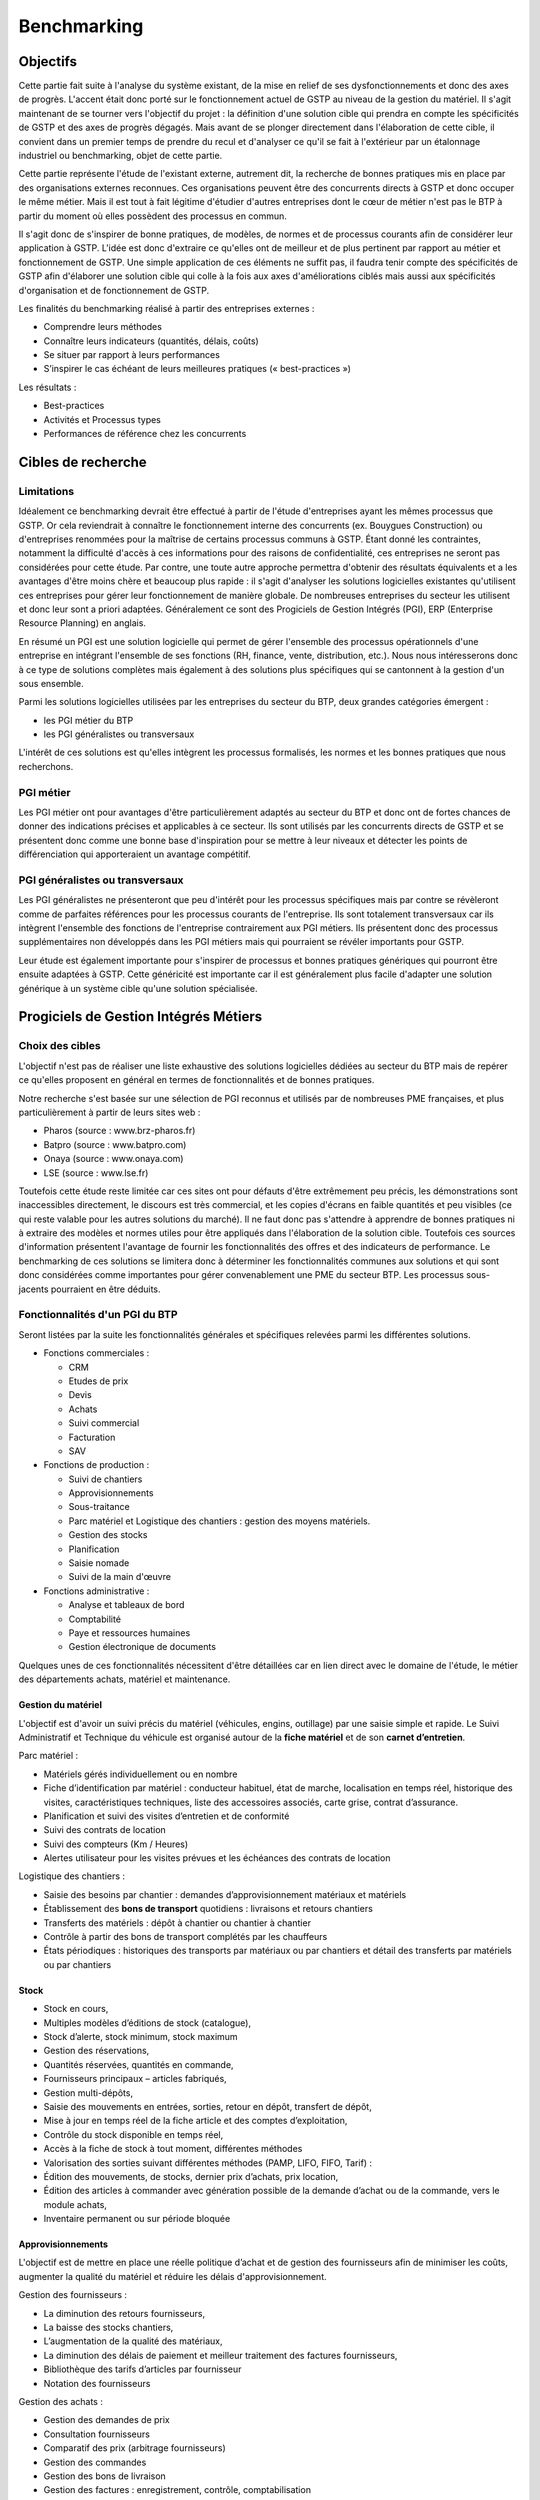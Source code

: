 ============
Benchmarking
============

Objectifs
##########

Cette partie fait suite à l'analyse du système existant, de la mise en relief de
ses dysfonctionnements et donc des axes de progrès. L'accent était donc porté
sur le fonctionnement actuel de GSTP au niveau de la gestion du matériel. Il
s'agit maintenant de se tourner vers l'objectif du projet : la définition d'une
solution cible qui prendra en compte les spécificités de GSTP et des axes de
progrès dégagés. Mais avant de se plonger directement dans l'élaboration de
cette cible, il convient dans un premier temps de prendre du recul et d'analyser
ce qu'il se fait à l'extérieur par un étalonnage industriel ou benchmarking,
objet de cette partie.

Cette partie représente l'étude de l'existant externe, autrement dit, la
recherche de bonnes pratiques mis en place par des organisations externes
reconnues. Ces organisations peuvent être des concurrents directs à GSTP et donc
occuper le même métier. Mais il est tout à fait légitime d'étudier d'autres
entreprises dont le cœur de métier n'est pas le BTP à partir du moment où elles
possèdent des processus en commun.

Il s'agit donc de s'inspirer de bonne pratiques, de modèles, de normes et de
processus courants afin de considérer leur application à GSTP. L'idée est donc
d'extraire ce qu'elles ont de meilleur et de plus pertinent par rapport au
métier et fonctionnement de GSTP. Une simple application de ces éléments ne
suffit pas, il faudra tenir compte des spécificités de GSTP afin d'élaborer une
solution cible qui colle à la fois aux axes d'améliorations ciblés mais aussi
aux spécificités d'organisation et de fonctionnement de GSTP.

Les finalités du benchmarking réalisé à partir des entreprises externes :

- Comprendre leurs méthodes
- Connaître leurs indicateurs (quantités, délais, coûts)
- Se situer par rapport à leurs performances
- S’inspirer le cas échéant de leurs meilleures pratiques (« best-practices »)

Les résultats :

- Best-practices
- Activités et Processus types
- Performances de référence chez les concurrents

Cibles de recherche
######################

Limitations
============

Idéalement ce benchmarking devrait être effectué à partir de l'étude
d'entreprises ayant les mêmes processus que GSTP. Or cela reviendrait à
connaître le fonctionnement interne des concurrents (ex. Bouygues Construction)
ou d'entreprises renommées pour la maîtrise de certains processus communs à
GSTP. Étant donné les contraintes, notamment la difficulté d'accès à ces
informations pour des raisons de confidentialité, ces entreprises ne seront pas
considérées pour cette étude. Par contre, une toute autre approche permettra
d'obtenir des résultats équivalents et a les avantages d'être moins chère et
beaucoup plus rapide : il s'agit d'analyser les solutions logicielles existantes
qu'utilisent ces entreprises pour gérer leur fonctionnement de manière globale.
De nombreuses entreprises du secteur les utilisent et donc leur sont a priori
adaptées. Généralement ce sont des Progiciels de Gestion Intégrés (PGI), ERP
(Enterprise Resource Planning) en anglais.

En résumé un PGI est une solution logicielle qui permet de gérer l'ensemble des
processus opérationnels d'une entreprise en intégrant l'ensemble de ses
fonctions (RH, finance, vente, distribution, etc.). Nous nous intéresserons donc
à ce type de solutions complètes mais également à des solutions plus spécifiques
qui se cantonnent à la gestion d'un sous ensemble.

Parmi les solutions logicielles utilisées par les entreprises du secteur du BTP,
deux grandes catégories émergent :

- les PGI métier du BTP
- les PGI généralistes ou transversaux

L'intérêt de ces solutions est qu'elles intègrent les processus formalisés, les
normes et les bonnes pratiques que nous recherchons.

PGI métier
===========

Les PGI métier ont pour avantages d'être particulièrement adaptés au secteur du
BTP et donc ont de fortes chances de donner des indications précises et
applicables à ce secteur. Ils sont utilisés par les concurrents directs de GSTP
et se présentent donc comme une bonne base d'inspiration pour se mettre à leur
niveaux et détecter les points de différenciation qui apporteraient un avantage
compétitif.

PGI généralistes ou transversaux
=================================

Les PGI généralistes ne présenteront que peu d'intérêt pour les processus
spécifiques mais par contre se révèleront comme de parfaites références pour les
processus courants de l'entreprise. Ils sont totalement transversaux car ils
intègrent l'ensemble des fonctions de l'entreprise contrairement aux PGI
métiers. Ils présentent donc des processus supplémentaires non développés dans
les PGI métiers mais qui pourraient se révéler importants pour GSTP.

Leur étude est également importante pour s'inspirer de processus et bonnes
pratiques génériques qui pourront être ensuite adaptées à GSTP. Cette généricité
est importante car il est généralement plus facile d'adapter une solution
générique à un système cible qu'une solution spécialisée.

Progiciels de Gestion Intégrés Métiers
#######################################

Choix des cibles
==================

L'objectif n'est pas de réaliser une liste exhaustive des solutions logicielles
dédiées au secteur du BTP mais de repérer ce qu'elles proposent en général en
termes de fonctionnalités et de bonnes pratiques.

Notre recherche s'est basée sur une sélection de PGI reconnus et utilisés par de
nombreuses PME françaises, et plus particulièrement à partir de leurs sites web
:

- Pharos (source : www.brz-pharos.fr)
- Batpro (source : www.batpro.com)
- Onaya (source : www.onaya.com)
- LSE (source : www.lse.fr)

Toutefois cette étude reste limitée car ces sites ont pour défauts d'être
extrêmement peu précis, les démonstrations sont inaccessibles directement, le
discours est très commercial, et les copies d'écrans en faible quantités et peu
visibles (ce qui reste valable pour les autres solutions du marché). Il ne faut
donc pas s'attendre à apprendre de bonnes pratiques ni à extraire des modèles et
normes utiles pour être appliqués dans l'élaboration de la solution cible.
Toutefois ces sources d'information présentent l'avantage de fournir les
fonctionnalités des offres et des indicateurs de performance. Le benchmarking de
ces solutions se limitera donc à déterminer les fonctionnalités communes aux
solutions et qui sont donc considérées comme importantes pour gérer
convenablement une PME du secteur BTP. Les processus sous-jacents pourraient en
être déduits.

Fonctionnalités d'un PGI du BTP 
================================

Seront listées par la suite les fonctionnalités générales et spécifiques
relevées parmi les différentes solutions.

- Fonctions commerciales :

  - CRM 
  - Etudes de prix
  - Devis
  - Achats
  - Suivi commercial  
  - Facturation 
  - SAV

- Fonctions de production :

  - Suivi de chantiers
  - Approvisionnements
  - Sous-traitance
  - Parc matériel et Logistique des chantiers : gestion des moyens matériels.
  - Gestion des stocks
  - Planification
  - Saisie nomade
  - Suivi de la main d'œuvre

- Fonctions administrative :

  - Analyse et tableaux de bord
  - Comptabilité
  - Paye et ressources humaines
  - Gestion électronique de documents

Quelques unes de ces fonctionnalités nécessitent d'être détaillées car en lien
direct avec le domaine de l'étude, le métier des départements achats, matériel
et maintenance.

Gestion du matériel
---------------------------

L'objectif est d'avoir un suivi précis du matériel (véhicules, engins,
outillage) par une saisie simple et rapide. Le Suivi Administratif et Technique
du véhicule est organisé autour de la **fiche matériel** et de son **carnet
d’entretien**.

Parc matériel :

- Matériels gérés individuellement ou en nombre
- Fiche d’identification par matériel : conducteur habituel, état de marche, localisation en temps réel, historique des visites, caractéristiques techniques, liste des accessoires associés, carte grise, contrat d’assurance.
- Planification et suivi des visites d’entretien et de conformité
- Suivi des contrats de location
- Suivi des compteurs (Km / Heures)
- Alertes utilisateur pour les visites prévues et les échéances des contrats de location

Logistique des  chantiers :

- Saisie des besoins par chantier : demandes d’approvisionnement matériaux et matériels
- Établissement des **bons de transport** quotidiens : livraisons et retours chantiers
- Transferts des matériels : dépôt à chantier ou chantier à chantier
- Contrôle à partir des bons de transport complétés par les chauffeurs
- États périodiques : historiques des transports par matériaux ou par chantiers et détail des transferts par matériels ou par chantiers

Stock
-------

- Stock en cours,
- Multiples modèles d’éditions de stock (catalogue),
- Stock d’alerte, stock minimum, stock maximum
- Gestion des réservations,
- Quantités réservées, quantités en commande,
- Fournisseurs principaux – articles fabriqués,
- Gestion multi-dépôts,
- Saisie des mouvements en entrées, sorties, retour en dépôt, transfert de dépôt,
- Mise à jour en temps réel de la fiche article et des comptes d’exploitation,
- Contrôle du stock disponible en temps réel,
- Accès à la fiche de stock à tout moment, différentes méthodes
- Valorisation des sorties suivant différentes méthodes (PAMP, LIFO, FIFO, Tarif)  :
- Édition des mouvements, de stocks, dernier prix d’achats, prix location,
- Édition des articles à commander avec génération possible de la demande d’achat ou de la commande, vers le module achats,
- Inventaire permanent ou sur période bloquée

Approvisionnements
---------------------

L'objectif est de mettre en place une réelle politique d’achat et de gestion des
fournisseurs afin de minimiser les coûts, augmenter la qualité du matériel et
réduire les délais d'approvisionnement.

Gestion des fournisseurs :

- La diminution des retours fournisseurs,
- La baisse des stocks chantiers,
- L’augmentation de la qualité des matériaux,
- La diminution des délais de paiement et meilleur traitement des factures fournisseurs,
- Bibliothèque des tarifs d’articles par fournisseur
- Notation des fournisseurs

Gestion des achats :

- Gestion des demandes de prix
- Consultation fournisseurs
- Comparatif des prix (arbitrage fournisseurs)
- Gestion des commandes
- Gestion des bons de livraison
- Gestion des factures : enregistrement, contrôle, comptabilisation
- Gestion des accords de prix

Saisie nomade
--------------

L'objectif est d'alimenter le système d'information depuis les chantiers à
partir de PDA ou Smartphones connectés via le réseau 3G.
C'est la garantie d'un gain de temps et de fiabilité en termes de saisie :

- des heures, qui propose les rapports des temps passés de chaque ouvrier
- des demandes d’approvisionnement, qui met à disposition de l'acheteur les besoins en matériaux des chantiers
- des bons de livraison
- des rapports matériels

Critères de sélection d'un PGI du BTP
======================================

Notre recherche nous a également mené à découvrir quels étaient les critères de
sélection d'un PGI pour une PME du BTP. C'est donc un bon indicateur de ce que
tout entreprise du BTP se doit d'informatiser et de maîtriser.

Critères fonctionnels :

- **Gestion électronique de documents** : l'entreprise archive de nombreux documents qui doivent être ordonnés et classés.
- **Comptabilité, facturation et finance** : l'entreprise rationalise sa gestion comptable et financière en centralisant les données sur une unique plateforme pour l'ensemble des services. Elle peut alors étudier et planifier son budget plus intelligemment, éditer les documents officiels ou factures à l'aide d'outils dédiés.
- **Gestion des achats** : l'entreprise a mis en place des procédures de gestion des achats, ceci démontre le besoin d'un outil de gestion qui permet de rationaliser les acquisitions de matériels dans l'entreprise, la tenue d'un catalogue de fournisseurs, etc.
- **Gestion des stocks** : un outil de gestion des stocks permettrait d'optimiser les stocks et l'approvisionnement avec le service des achats.
- **Logiciels spécifiques** : selon les besoins de l'entreprise ou des chantiers, des logiciels spécifiques offrant une assistance pour effectuer des relevés, métrés seront utiles.
- **CRM, gestion de la clientèle** : le *Customer Relationship Management* permet à l'entreprise de fiabiliser et crédibiliser le suivi de sa clientèle et de sa prospection.
- **Suivi de chantiers** : l'entreprise a besoin d'outils formalisant l'activité de ses équipes sur les chantiers.
- **Planification du travail des employés** : un module de planification permet de tracer l'activité des employés et d'imputer directement sur le budget d'un projet.
- **Gestion des ressources matérielles** : ce module permettra de suivre l'immobilisation du matériel, son état et les opérations de maintenance qu'il a subi. 

Critères non fonctionnels :

- **Travail à distance** : les acteurs de l'entreprise travaillent sur plusieurs sites, il faut donc pouvoir accéder à certains outils et documents à distance.
- **Évolutivité**
- **Coût**

Progiciels de Gestion Intégrés Transversaux
############################################

Choix des cibles
==================

De nombreuses solutions standards existent. Certaines sont plus adaptées à de
grandes entreprises, d'autres à des PME mais présentent la particularité d'être
génériques et applicable à un grand nombre d'entreprises quel que soit leur
secteur. Pour cette étude nous retiendrons qu'un seul éditeur de PGI : SAP. Il
est premièrement leader de ce marché et donc référent incontesté. De plus il
possède une documentation publique bien renseignée et comprend dans son
catalogue deux solutions génériques potentiellement adaptées aux besoins de
GSTP. 

L'objectif de ce benchmarking n'est pas d'étudier la possibilité d'utiliser une
solution SAP comme solution cible mais d'étudier le savoir-faire qu'a acquit
SAP dans les processus inter- et intra-sectoriel. Au sein de sa solution haut de
gamme SAP All-in-One se trouve une composante, SAP Best Practices, rassemblant
de la documentation et des processus métier formalisés à partir des
connaissances accumulés de SAP sur près de 40 années et plus de 40 000 clients.
Ce qui nous intéresse dans ces modules pré-configurés sont donc ces processus
rodés qui ont fait leurs preuves et dont on peut largement en tirer parti.

Nous nous attacherons, ici, à deux bonnes pratiques SAP :

 - SAP for Services Industries
 - SAP for Engineering Construction and Operations

Bonnes pratiques - SAP for Services Industries
===============================================

SAP for Services Industries rassemble les bonnes pratiques que l'on retrouve dans les industries de services dont GSTP fait partie. Bien que extrêmement génériques, ces recommandations peuvent être utiles pour GSTP car elles sont transversales et donc applicables à travers l'ensemble des services et fonctions.

Familles de scénarios :

 - Marketing avec CRM
 - Sales avec CRM
 - Gestion des ressource du projet
 - Gestion des projets
 - Gestion des engagements 
 - Gestion du temps et des dépenses
 - Gestion des services
 - Gestion comptable
 - Processus d'intégration
 - Analyse  

Carte des familles de scénario et scénarios associés : http://bit.ly/dPjtts

L'objectif de ce benchmarking étant tout de même borné par les limites du projet, à savoir, la gestion du matériel, les différents scénarios et processus qui découlent des familles présentées ne seront pas tous détaillées. Seuls ceux ayant un rapport étroit avec le domaine de l'étude bénéficieront d'une attention plus particulière.

Gestion des projets
---------------------

+--------------------------------------------------------------------------------------------+
|433 - Projet avec commande client à prix fixe et facturation temps/article                  |  
+--------------+-----------------------------------------------------------------------------+
| Intérêts     |     Bonne pratique utile pour gérer la relation client-fournisseur entre    |
|              |     la DM et les chantiers. Adaptée car tient compte des saisies de temps et|
|              |     basée sur charges réelles en plus des coûts fixes.                      |
+--------------+-----------------------------------------------------------------------------+
|Source        |    http://bit.ly/hCOlOT                                                     |
+--------------+-----------------------------------------------------------------------------+

Gestion du temps et des dépenses
----------------------------------

+---------------------------------------------------------------------------------------------+
| 211 - Saisie des temps                                                                      |
+----------+----------------------------------------------------------------------------------+
| Intérêts |  Utile pour enregistrer les heures travaillées. Utilisée pour les employés mais  |
|          |  pourrait être utilisé également pour le matériel.                               |
+----------+----------------------------------------------------------------------------------+
| Source   |      http://bit.ly/hqY9Om                                                        |
+----------+----------------------------------------------------------------------------------+

Gestion des services
---------------------

+---------------------------------------------------------------------------------------------+
|   193 - Maintenance interne                                                                 |
+----------+----------------------------------------------------------------------------------+
| Intérêts |  Maintenance interne d'un équipement traitée par un salarié. Concerne également  | 
|          |  l'approvisionnement en services externes et articles et les saisies de temps.   |
+----------+----------------------------------------------------------------------------------+
| Source   |  http://bit.ly/estL2s                                                            |
+----------+----------------------------------------------------------------------------------+

+---------------------------------------------------------------------------------------------+
|   208 - Achats et ressources externes                                                       |
+----------+----------------------------------------------------------------------------------+
| Intérêts |  Gestion générique des achats (commande, entrée de marchandise, facture). Pour   | 
|          |  GSTP : matériels et pièces de rechanges.                                        |
+----------+----------------------------------------------------------------------------------+
| Source   |    http://bit.ly/hQ2TwW                                                          |
+----------+----------------------------------------------------------------------------------+

+---------------------------------------------------------------------------------------------+
| 209 - Achats de services externes                                                           |
+----------+----------------------------------------------------------------------------------+
| Intérêts | Gestion générique de services auprès d'un tiers. Pour GSTP : location de         |
|          | matériel                                                                         |
+----------+----------------------------------------------------------------------------------+
| Source   |http://bit.ly/dXT5u9                                                              |
+----------+----------------------------------------------------------------------------------+


+---------------------------------------------------------------------------------------------+
|  211 - Services avec facturation basée sur temps article                                    |
+----------+----------------------------------------------------------------------------------+
| Intérêts | Idem que 433 mais encore plus complète et mieux adaptée à GSTP                   |
|          |                                                                                  |
+----------+----------------------------------------------------------------------------------+
| Source   | http://bit.ly/hbONgR                                                             |
+----------+----------------------------------------------------------------------------------+


+---------------------------------------------------------------------------------------------+
|  217 - Réparation en atelier                                                                |
+----------+----------------------------------------------------------------------------------+
| Intérêts | Du signalement du problème juqu'à la facturation (stocks, réparations, saisies   |
|          | de temps, charges réelles, etc.)                                                 |
+----------+----------------------------------------------------------------------------------+
| Source   |    http://bit.ly/fiUPWm                                                          |
+----------+----------------------------------------------------------------------------------+


+---------------------------------------------------------------------------------------------+
| 274 - Gestion de la maintenance et des articles                                             |
+----------+----------------------------------------------------------------------------------+
| Intérêts | Idem 217 mais plus complète                                                      |
|          |                                                                                  |
+----------+----------------------------------------------------------------------------------+
| Source   |  http://bit.ly/iaLTws                                                            |
+----------+----------------------------------------------------------------------------------+

+---------------------------------------------------------------------------------------------+
|  276 - Approvisionnement Matériel de remplacement                                           |
+----------+----------------------------------------------------------------------------------+
| Intérêts |  Utile pour remplacer un équipement nécessitant une maintenance prolongée.       |
|          |                                                                                  |
+----------+----------------------------------------------------------------------------------+
| Source   |  http://bit.ly/hFa6zC                                                            |
+----------+----------------------------------------------------------------------------------+


Bonnes pratiques - SAP for Engineering Construction and Operations
===================================================================

SAP for Engineering Construction and Operations a été conçu pour les petites et
moyennes entreprises dont leur métier principal est la construction et qui
utilise pour une grande partie du projet de la main d'œuvre. Elle inclut des
scénarios de bases comme la comptabilité mais surtout des processus centrés sur
le métier de la construction. Il s'agit donc des recommandations SAP les plus
proches du métier de GSTP et donc les plus importantes de ce benchmarking.

Familles de scénarios :

 - Project Management
 - Equipement et tools management
 - Procurement
 - Contract billing
 - Accounting
 - Cross functions
 - Analytics

Page principale de la bonne pratique : http://bit.ly/iaq4cf

Présentation détaillée de ces bonnes pratiques : http://bit.ly/gCWsuQ et http://bit.ly/gU0wz7 

Carte des familles de scénario et scénarios associés : http://bit.ly/hvCYlp

Seront présentés par la suite uniquement les scénarios ayant attrait au domaine de la construction, les scénarios concernant les processus généraux ayant été présentés ou détaillés dans la partie précédente.

Project Management
--------------------

+--------------------------------------------------------------------------------------------+
|439 - Project setup for engineering construction                                            |
+---------+----------------------------------------------------------------------------------+
|Intérêts |  Gestion d'un projet de construction généraliste                                 |
+---------+----------------------------------------------------------------------------------+
|Source   |      http://bit.ly/fuAebE                                                        |
+---------+----------------------------------------------------------------------------------+

+--------------------------------------------------------------------------------------------+
|  440 - Project Budgeting for engineering and construction                                  |
+---------+----------------------------------------------------------------------------------+
|Intérêts | Budget et planning préliminaire.                                                 |
+---------+----------------------------------------------------------------------------------+
|Source   |    http://bit.ly/h1QFsp                                                          |
+---------+----------------------------------------------------------------------------------+


+--------------------------------------------------------------------------------------------+
| 441 - Project Planning for engineering and construction                                    |
+---------+----------------------------------------------------------------------------------+
|Intérêts | Planification de projet (production, sous traitance, équipements, matériaux, etc)|
+---------+----------------------------------------------------------------------------------+
|Source   |  http://bit.ly/hGv4Hx                                                            |
+---------+----------------------------------------------------------------------------------+

+--------------------------------------------------------------------------------------------+
| 445 - Project forecasting & earned value management                                        |
+---------+----------------------------------------------------------------------------------+
|Intérêts |  Suivi et contrôle du projet (santé en termes de coûts et de délais)             |
+---------+----------------------------------------------------------------------------------+
|Source   |     http://bit.ly/eUbGrq                                                         |
+---------+----------------------------------------------------------------------------------+

+--------------------------------------------------------------------------------------------+
| 449 - Time entry for construction                                                          |
+---------+----------------------------------------------------------------------------------+
|Intérêts | Suivi du travail des employés à travers les projets.                             |
+---------+----------------------------------------------------------------------------------+
|Source   | http://bit.ly/fAZCVj                                                             |
+---------+----------------------------------------------------------------------------------+

+---------------------------------------------------------------------------------------------+
| 446 - Revenue recognition for projects                                                      |
+----------+----------------------------------------------------------------------------------+
| Intérêts | Analyse des performances, des résultats (utile car les projets sont longs sur    |
|          | ce secteur)                                                                      |
+----------+----------------------------------------------------------------------------------+
|Source    | http://bit.ly/hlfR7S                                                             |
+----------+----------------------------------------------------------------------------------+

Equipement et tools management
---------------------------------

+----------------------------------------------------------------------------------------------+
|444 - Equipment & Tools Management for Construction                                           |
+---------+------------------------------------------------------------------------------------+
| Intérêts| Gestion des équipements dans le temps (location inclus).                           |
|         | Bien consommables et non consommables (pour GSTP matériels et pièces de rechanges).|
|         | Amélioration de la disponibilité, de la traçabilité, optimisation de l'utilisation.|
+---------+------------------------------------------------------------------------------------+
|Source   | http://bit.ly/gutZdX                                                               |
+---------+------------------------------------------------------------------------------------+

Accounting
-----------

+--------------------------------------------------------------------------------------------+
| 447 - Contract Billing for Engineering and Construction                                    |
+---------+----------------------------------------------------------------------------------+
| Intérêts| Gestion de la facturation propre au secteur du BTP (pourcentage de complétion,   |
|         | nombre d'unités réalisées ou basé sur le temps et les matériels)                 |
+---------+----------------------------------------------------------------------------------+
|Source   | http://bit.ly/gDS8mQ                                                             |
+---------+----------------------------------------------------------------------------------+

Procurement
------------

+--------------------------------------------------------------------------------------------+
| 442 - RFQs for Project-based Procurement                                                   |
+---------+----------------------------------------------------------------------------------+
| Intérêts| Approvisionnement en matériel. Comparaison des prix fournisseurs pour l'achat ou |
|         | la location au meilleur prix.                                                    |
+---------+----------------------------------------------------------------------------------+
|Source   | http://bit.ly/eI0Bgx                                                             |
+---------+----------------------------------------------------------------------------------+

+--------------------------------------------------------------------------------------------+
| 443 - Purchase Orders for Project-based Procurement                                        |
+---------+----------------------------------------------------------------------------------+
| Intérêts| Réservation de matériels, ordre d'achat, réception, suivi des temps d'utilisation|
|         | (contrat au temps), paiement.                                                    |
+---------+----------------------------------------------------------------------------------+
|Source   | http://bit.ly/fed5qN                                                             |
+---------+----------------------------------------------------------------------------------+

Analytics
-------------------

+--------------------------------------------------------------------------------------------+
|448 - Project Reporting for Engineering and Construction                                    |
+---------+----------------------------------------------------------------------------------+
| Intérêts| Vue d'ensemble de la santé du projet (pendant et une fois le projet fini) : état |
|         | d'avancement, analyse en termes de coûts, charge de travail, etc.                |
|         |                                                                                  |
+---------+----------------------------------------------------------------------------------+
|Source   | http://bit.ly/fuvoah                                                             |
+---------+----------------------------------------------------------------------------------+

Bilan 
=======

Cette présentation des bonnes pratiques SAP se veut volontairement
superficielle. L'idée était de mettre en évidence leur existence et leurs
intérêts. L'ensemble des sources listées sont de véritables points d'appuis en
vue d'analyser les écarts entre les normes du secteur et le fonctionnement de
GSTP. Elles renforceront les thèmes de progrès et se présenteront comme
d'excellents outils pour établir la solution cible. Une attention particulière
devra prêtée à l'analyse des bonnes pratiques en fort lien avec l'objet de cette
étude, la gestion du matériel :

- 211 - Services avec facturation basée sur temps article: http://bit.ly/hbONgR  
- 217 - Réparation en atelier: http://bit.ly/fiUPWm
- 274 - Gestion de la maintenance et des articles: http://bit.ly/iaLTws
- 442 - RFQs for Project-based Procurement: http://bit.ly/eI0Bgx
- 443 - Purchase Orders for Project-based Procurement: http://bit.ly/fed5qN
- 444 - Equipment & Tools Management for Construction: http://bit.ly/gutZdX
- 447 - Contract Billing for Engineering and Construction: http://bit.ly/gDS8mQ

Synthèse
##########

Ce benchmarking s'est voulu complet pour une entreprise de BTP. Certains
processus et bonnes pratiques ne rentrent donc pas forcément dans le cadre de
l'étude. Il a permis néanmoins de mettre en avant l'existence de bonnes
pratiques et de processus formalisés au sein du secteur du BTP. Ils ont été
présenté et analysé brièvement par un souci de concision. Cependant ce benchmarking
présente l'avantage d'être un excellent point de départ car il donne un accès
rapide aux sources d'informations sur lesquelles l'étude de la solution cible
pourra s'appuyer. 

Il est important de noter toutefois que même si ces bonnes pratiques sont des
références communément acceptées il faudra être particulièrement attentif lors
de leur application à GSTP. En effet, il faudra vérifier préalablement que les
impacts qui en découlent soient en accord avec les axes de progrès retenus et
les spécificités propres à GSTP.



